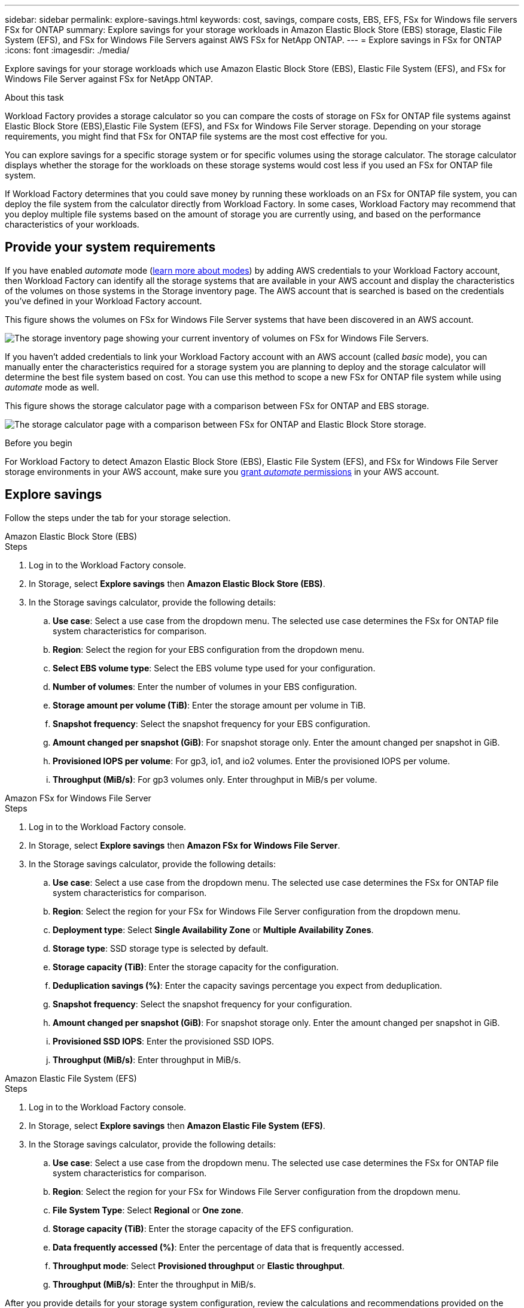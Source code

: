 ---
sidebar: sidebar
permalink: explore-savings.html
keywords: cost, savings, compare costs, EBS, EFS, FSx for Windows file servers FSx for ONTAP
summary: Explore savings for your storage workloads in Amazon Elastic Block Store (EBS) storage, Elastic File System (EFS), and FSx for Windows File Servers against AWS FSx for NetApp ONTAP. 
---
= Explore savings in FSx for ONTAP 
:icons: font
:imagesdir: ./media/

[.lead]
Explore savings for your storage workloads which use Amazon Elastic Block Store (EBS), Elastic File System (EFS), and FSx for Windows File Server against FSx for NetApp ONTAP. 

.About this task
Workload Factory provides a storage calculator so you can compare the costs of storage on FSx for ONTAP file systems against Elastic Block Store (EBS),Elastic File System (EFS), and FSx for Windows File Server storage. Depending on your storage requirements, you might find that FSx for ONTAP file systems are the most cost effective for you.

You can explore savings for a specific storage system or for specific volumes using the storage calculator. The storage calculator displays whether the storage for the workloads on these storage systems would cost less if you used an FSx for ONTAP file system.

If Workload Factory determines that you could save money by running these workloads on an FSx for ONTAP file system, you can deploy the file system from the calculator directly from Workload Factory. In some cases, Workload Factory may recommend that you deploy multiple file systems based on the amount of storage you are currently using, and based on the performance characteristics of your workloads.

== Provide your system requirements

If you have enabled _automate_ mode (link:https://docs.netapp.com/us-en/workload-setup-admin/operational-modes.html[learn more about modes]) by adding AWS credentials to your Workload Factory account, then Workload Factory can identify all the storage systems that are available in your AWS account and display the characteristics of the volumes on those systems in the Storage inventory page. The AWS account that is searched is based on the credentials you've defined in your Workload Factory account.
//add _read_ mode above when it is supported

This figure shows the volumes on FSx for Windows File Server systems that have been discovered in an AWS account.

image:screenshot-storage-inventory.png[The storage inventory page showing your current inventory of volumes on FSx for Windows File Servers.]

If you haven't added credentials to link your Workload Factory account with an AWS account (called _basic_ mode), you can manually enter the characteristics required for a storage system you are planning to deploy and the storage calculator will determine the best file system based on cost. You can use this method to scope a new FSx for ONTAP file system while using _automate_ mode as well.

This figure shows the storage calculator page with a comparison between FSx for ONTAP and EBS storage.

image:screenshot-ebs-calculator.png[The storage calculator page with a comparison between FSx for ONTAP and Elastic Block Store storage.]

.Before you begin
For Workload Factory to detect Amazon Elastic Block Store (EBS), Elastic File System (EFS), and FSx for Windows File Server storage environments in your AWS account, make sure you link:https://docs.netapp.com/us-en/workload-setup-admin/add-credentials.html[grant _automate_ permissions^] in your AWS account.

== Explore savings
Follow the steps under the tab for your storage selection.

[role="tabbed-block"]
====

.Amazon Elastic Block Store (EBS)
--
.Steps
. Log in to the Workload Factory console. 
. In Storage, select *Explore savings* then *Amazon Elastic Block Store (EBS)*. 
. In the Storage savings calculator, provide the following details: 
.. *Use case*: Select a use case from the dropdown menu. The selected use case determines the FSx for ONTAP file system characteristics for comparison. 
.. *Region*: Select the region for your EBS configuration from the dropdown menu. 
.. *Select EBS volume type*: Select the EBS volume type used for your configuration.
.. *Number of volumes*: Enter the number of volumes in your EBS configuration.
.. *Storage amount per volume (TiB)*: Enter the storage amount per volume in TiB. 
.. *Snapshot frequency*: Select the snapshot frequency for your EBS configuration.  
.. *Amount changed per snapshot (GiB)*: For snapshot storage only. Enter the amount changed per snapshot in GiB. 
.. *Provisioned IOPS per volume*: For gp3, io1, and io2 volumes. Enter the provisioned IOPS per volume. 
.. *Throughput (MiB/s)*: For gp3 volumes only. Enter throughput in MiB/s per volume. 
--

.Amazon FSx for Windows File Server
--
.Steps
. Log in to the Workload Factory console. 
. In Storage, select *Explore savings* then *Amazon FSx for Windows File Server*.
. In the Storage savings calculator, provide the following details: 
.. *Use case*: Select a use case from the dropdown menu. The selected use case determines the FSx for ONTAP file system characteristics for comparison. 
.. *Region*: Select the region for your FSx for Windows File Server configuration from the dropdown menu. 
.. *Deployment type*: Select *Single Availability Zone* or *Multiple Availability Zones*.
.. *Storage type*: SSD storage type is selected by default. 
.. *Storage capacity (TiB)*: Enter the storage capacity for the configuration. 
.. *Deduplication savings (%)*: Enter the capacity savings percentage you expect from deduplication.
.. *Snapshot frequency*: Select the snapshot frequency for your configuration.  
.. *Amount changed per snapshot (GiB)*: For snapshot storage only. Enter the amount changed per snapshot in GiB. 
.. *Provisioned SSD IOPS*: Enter the provisioned SSD IOPS. 
.. *Throughput (MiB/s)*: Enter throughput in MiB/s. 

--

.Amazon Elastic File System (EFS)
--
.Steps
. Log in to the Workload Factory console. 
. In Storage, select *Explore savings* then *Amazon Elastic File System (EFS)*. 
. In the Storage savings calculator, provide the following details: 
.. *Use case*: Select a use case from the dropdown menu. The selected use case determines the FSx for ONTAP file system characteristics for comparison. 
.. *Region*: Select the region for your FSx for Windows File Server configuration from the dropdown menu. 
.. *File System Type*: Select *Regional* or *One zone*. 
.. *Storage capacity (TiB)*: Enter the storage capacity of the EFS configuration.
.. *Data frequently accessed (%)*: Enter the percentage of data that is frequently accessed.
.. *Throughput mode*: Select *Provisioned throughput* or *Elastic throughput*. 
.. *Throughput (MiB/s)*: Enter the throughput in MiB/s.  
--

====

After you provide details for your storage system configuration, review the calculations and recommendations provided on the page. 

Additionally, scroll down to the bottom of the page to *Export PDF* or *View the calculations*.

== Deploy FSx for ONTAP file systems
If you'd like to switch to FSx for ONTAP to realize cost savings, click *Create* to create the file system(s) directly from the Create an FSx for ONTAP file system wizard or click *Save* to save the recommended configuration(s) for later. 

=== Deployment methods
In _automate_ mode, you can deploy the FSx for ONTAP file system directly from Workload Factory. You can also copy the content from the Codebox window and deploy the system using one of the Codebox methods.

In  _basic_ mode, you can copy the content from the Codebox window and deploy the FSx for ONTAP file system using one of the Codebox methods.

